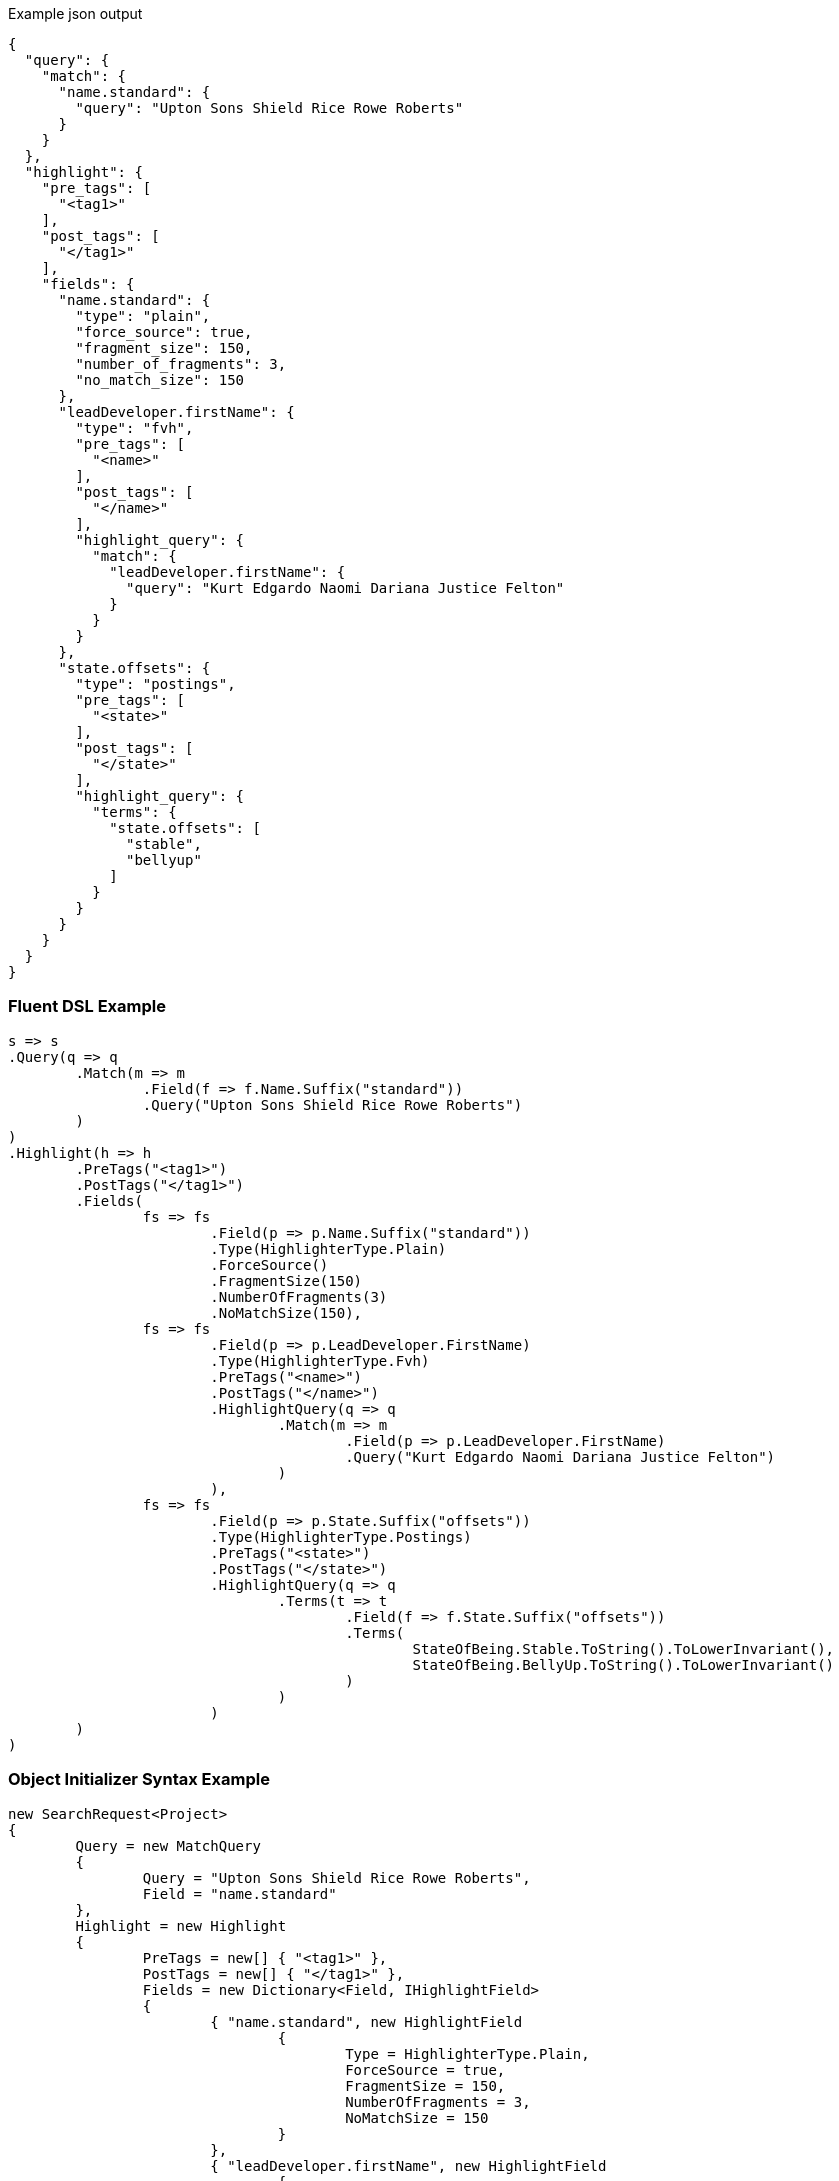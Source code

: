 :ref_current: https://www.elastic.co/guide/en/elasticsearch/reference/current

:github: https://github.com/elastic/elasticsearch-net

:imagesdir: ../../images

[source,javascript,method="expectjson"]
.Example json output
----
{
  "query": {
    "match": {
      "name.standard": {
        "query": "Upton Sons Shield Rice Rowe Roberts"
      }
    }
  },
  "highlight": {
    "pre_tags": [
      "<tag1>"
    ],
    "post_tags": [
      "</tag1>"
    ],
    "fields": {
      "name.standard": {
        "type": "plain",
        "force_source": true,
        "fragment_size": 150,
        "number_of_fragments": 3,
        "no_match_size": 150
      },
      "leadDeveloper.firstName": {
        "type": "fvh",
        "pre_tags": [
          "<name>"
        ],
        "post_tags": [
          "</name>"
        ],
        "highlight_query": {
          "match": {
            "leadDeveloper.firstName": {
              "query": "Kurt Edgardo Naomi Dariana Justice Felton"
            }
          }
        }
      },
      "state.offsets": {
        "type": "postings",
        "pre_tags": [
          "<state>"
        ],
        "post_tags": [
          "</state>"
        ],
        "highlight_query": {
          "terms": {
            "state.offsets": [
              "stable",
              "bellyup"
            ]
          }
        }
      }
    }
  }
}
----

=== Fluent DSL Example

[source,csharp,method="fluent"]
----
s => s
.Query(q => q
	.Match(m => m
		.Field(f => f.Name.Suffix("standard"))
		.Query("Upton Sons Shield Rice Rowe Roberts")
	)
)
.Highlight(h => h
	.PreTags("<tag1>")
	.PostTags("</tag1>")
	.Fields(
		fs => fs
			.Field(p => p.Name.Suffix("standard"))
			.Type(HighlighterType.Plain)
			.ForceSource()
			.FragmentSize(150)
			.NumberOfFragments(3)
			.NoMatchSize(150),
		fs => fs
			.Field(p => p.LeadDeveloper.FirstName)
			.Type(HighlighterType.Fvh)
			.PreTags("<name>")
			.PostTags("</name>")
			.HighlightQuery(q => q
				.Match(m => m
					.Field(p => p.LeadDeveloper.FirstName)
					.Query("Kurt Edgardo Naomi Dariana Justice Felton")
				)
			),
		fs => fs
			.Field(p => p.State.Suffix("offsets"))
			.Type(HighlighterType.Postings)
			.PreTags("<state>")
			.PostTags("</state>")
			.HighlightQuery(q => q
				.Terms(t => t
					.Field(f => f.State.Suffix("offsets"))
					.Terms(
						StateOfBeing.Stable.ToString().ToLowerInvariant(), 
						StateOfBeing.BellyUp.ToString().ToLowerInvariant()
					)
				)
			)
	)
)
----

=== Object Initializer Syntax Example

[source,csharp,method="initializer"]
----
new SearchRequest<Project>
{
	Query = new MatchQuery
	{
		Query = "Upton Sons Shield Rice Rowe Roberts",
		Field = "name.standard"
	},
	Highlight = new Highlight
	{
		PreTags = new[] { "<tag1>" },
		PostTags = new[] { "</tag1>" },
		Fields = new Dictionary<Field, IHighlightField>
		{
			{ "name.standard", new HighlightField
				{
					Type = HighlighterType.Plain,
					ForceSource = true,
					FragmentSize = 150,
					NumberOfFragments = 3,
					NoMatchSize = 150
				}
			},
			{ "leadDeveloper.firstName", new HighlightField
				{
					Type = HighlighterType.Fvh,
					PreTags = new[] { "<name>"},
					PostTags = new[] { "</name>"},
					HighlightQuery = new MatchQuery
					{
						Field = "leadDeveloper.firstName",
						Query = "Kurt Edgardo Naomi Dariana Justice Felton"
					}
				}
			},
			{ "state.offsets", new HighlightField
				{
					Type = HighlighterType.Postings,
					PreTags = new[] { "<state>"},
					PostTags = new[] { "</state>"},
					HighlightQuery = new TermsQuery
					{
						Field = "state.offsets",
						Terms = new [] { "stable", "bellyup" }
					}
				}
			}
		}
	}
}
----

=== Handling Responses

[source,csharp,method="expectresponse"]
----
response.IsValid.Should().BeTrue();
highlight.Should().Contain("<tag1>");
highlight.Should().Contain("</tag1>");
highlight.Should().Contain("<name>");
highlight.Should().Contain("</name>");
highlight.Should().Contain("<state>");
highlight.Should().Contain("</state>");
Assert.True(false, $"highlights contains unexpected key {highlightHit.Key}");
----

